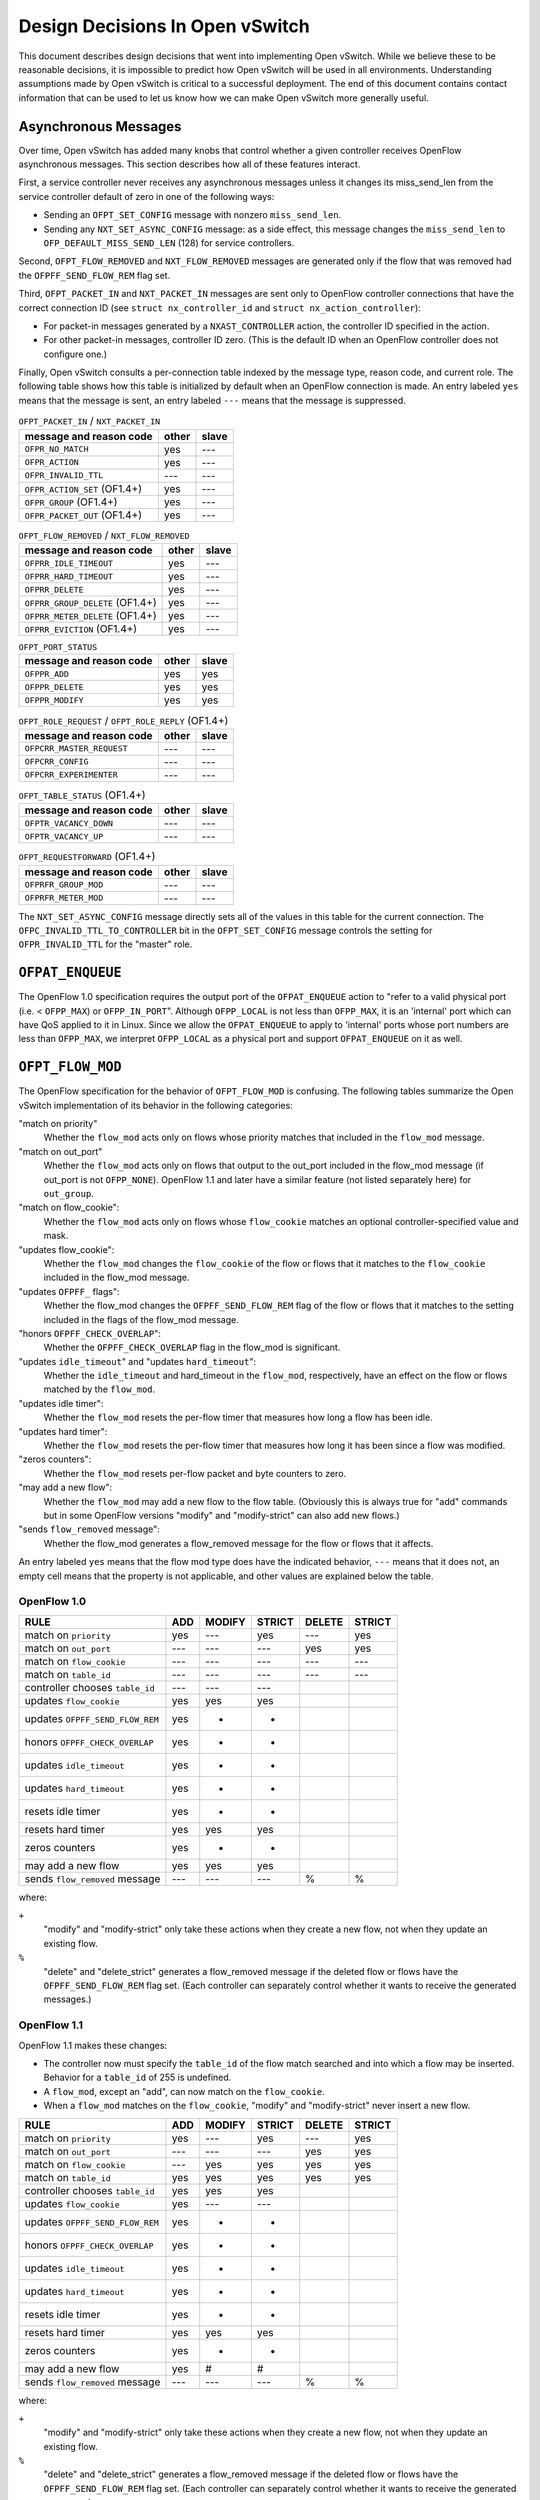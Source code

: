 ..
      Licensed under the Apache License, Version 2.0 (the "License"); you may
      not use this file except in compliance with the License. You may obtain
      a copy of the License at

          http://www.apache.org/licenses/LICENSE-2.0

      Unless required by applicable law or agreed to in writing, software
      distributed under the License is distributed on an "AS IS" BASIS, WITHOUT
      WARRANTIES OR CONDITIONS OF ANY KIND, either express or implied. See the
      License for the specific language governing permissions and limitations
      under the License.

      Convention for heading levels in Open vSwitch documentation:

      =======  Heading 0 (reserved for the title in a document)
      -------  Heading 1
      ~~~~~~~  Heading 2
      +++++++  Heading 3
      '''''''  Heading 4

      Avoid deeper levels because they do not render well.

================================
Design Decisions In Open vSwitch
================================

This document describes design decisions that went into implementing Open
vSwitch.  While we believe these to be reasonable decisions, it is impossible
to predict how Open vSwitch will be used in all environments.  Understanding
assumptions made by Open vSwitch is critical to a successful deployment.  The
end of this document contains contact information that can be used to let us
know how we can make Open vSwitch more generally useful.

Asynchronous Messages
---------------------

Over time, Open vSwitch has added many knobs that control whether a given
controller receives OpenFlow asynchronous messages.  This section describes how
all of these features interact.

First, a service controller never receives any asynchronous messages unless it
changes its miss_send_len from the service controller default of zero in one of
the following ways:

- Sending an ``OFPT_SET_CONFIG`` message with nonzero ``miss_send_len``.

- Sending any ``NXT_SET_ASYNC_CONFIG`` message: as a side effect, this message
  changes the ``miss_send_len`` to ``OFP_DEFAULT_MISS_SEND_LEN`` (128) for
  service controllers.

Second, ``OFPT_FLOW_REMOVED`` and ``NXT_FLOW_REMOVED`` messages are generated
only if the flow that was removed had the ``OFPFF_SEND_FLOW_REM`` flag set.

Third, ``OFPT_PACKET_IN`` and ``NXT_PACKET_IN`` messages are sent only to
OpenFlow controller connections that have the correct connection ID (see
``struct nx_controller_id`` and ``struct nx_action_controller``):

- For packet-in messages generated by a ``NXAST_CONTROLLER`` action, the
  controller ID specified in the action.

- For other packet-in messages, controller ID zero.  (This is the default ID
  when an OpenFlow controller does not configure one.)

Finally, Open vSwitch consults a per-connection table indexed by the message
type, reason code, and current role.  The following table shows how this table
is initialized by default when an OpenFlow connection is made.  An entry
labeled ``yes`` means that the message is sent, an entry labeled ``---`` means
that the message is suppressed.

.. table:: ``OFPT_PACKET_IN`` / ``NXT_PACKET_IN``

  =========================================== ======= =====
                                              master/
           message and reason code            other   slave
  =========================================== ======= =====
  ``OFPR_NO_MATCH``                             yes    ---
  ``OFPR_ACTION``                               yes    ---
  ``OFPR_INVALID_TTL``                          ---    ---
  ``OFPR_ACTION_SET`` (OF1.4+)                  yes    ---
  ``OFPR_GROUP`` (OF1.4+)                       yes    ---
  ``OFPR_PACKET_OUT`` (OF1.4+)                  yes    ---
  =========================================== ======= =====

.. table:: ``OFPT_FLOW_REMOVED`` / ``NXT_FLOW_REMOVED``

  =========================================== ======= =====
                                              master/
           message and reason code            other   slave
  =========================================== ======= =====
  ``OFPRR_IDLE_TIMEOUT``                        yes    ---
  ``OFPRR_HARD_TIMEOUT``                        yes    ---
  ``OFPRR_DELETE``                              yes    ---
  ``OFPRR_GROUP_DELETE`` (OF1.4+)               yes    ---
  ``OFPRR_METER_DELETE`` (OF1.4+)               yes    ---
  ``OFPRR_EVICTION`` (OF1.4+)                   yes    ---
  =========================================== ======= =====

.. table:: ``OFPT_PORT_STATUS``

  =========================================== ======= =====
                                              master/
           message and reason code            other   slave
  =========================================== ======= =====
  ``OFPPR_ADD``                                 yes    yes
  ``OFPPR_DELETE``                              yes    yes
  ``OFPPR_MODIFY``                              yes    yes
  =========================================== ======= =====

.. table:: ``OFPT_ROLE_REQUEST`` / ``OFPT_ROLE_REPLY`` (OF1.4+)

  =========================================== ======= =====
                                              master/
           message and reason code            other   slave
  =========================================== ======= =====
  ``OFPCRR_MASTER_REQUEST``                     ---    ---
  ``OFPCRR_CONFIG``                             ---    ---
  ``OFPCRR_EXPERIMENTER``                       ---    ---
  =========================================== ======= =====

.. table:: ``OFPT_TABLE_STATUS`` (OF1.4+)

  =========================================== ======= =====
                                              master/
           message and reason code            other   slave
  =========================================== ======= =====
  ``OFPTR_VACANCY_DOWN``                        ---    ---
  ``OFPTR_VACANCY_UP``                          ---    ---
  =========================================== ======= =====


.. table:: ``OFPT_REQUESTFORWARD`` (OF1.4+)

  =========================================== ======= =====
                                              master/
           message and reason code            other   slave
  =========================================== ======= =====
  ``OFPRFR_GROUP_MOD``                          ---    ---
  ``OFPRFR_METER_MOD``                          ---    ---
  =========================================== ======= =====

The ``NXT_SET_ASYNC_CONFIG`` message directly sets all of the values in this
table for the current connection.  The ``OFPC_INVALID_TTL_TO_CONTROLLER`` bit
in the ``OFPT_SET_CONFIG`` message controls the setting for
``OFPR_INVALID_TTL`` for the "master" role.

``OFPAT_ENQUEUE``
-----------------

The OpenFlow 1.0 specification requires the output port of the
``OFPAT_ENQUEUE`` action to "refer to a valid physical port (i.e. <
``OFPP_MAX``) or ``OFPP_IN_PORT``".  Although ``OFPP_LOCAL`` is not less than
``OFPP_MAX``, it is an 'internal' port which can have QoS applied to it in
Linux.  Since we allow the ``OFPAT_ENQUEUE`` to apply to 'internal' ports whose
port numbers are less than ``OFPP_MAX``, we interpret ``OFPP_LOCAL`` as a
physical port and support ``OFPAT_ENQUEUE`` on it as well.

``OFPT_FLOW_MOD``
-----------------

The OpenFlow specification for the behavior of ``OFPT_FLOW_MOD`` is confusing.
The following tables summarize the Open vSwitch implementation of its behavior
in the following categories:

"match on priority"
  Whether the ``flow_mod`` acts only on flows whose priority matches that
  included in the ``flow_mod`` message.

"match on out_port"
  Whether the ``flow_mod`` acts only on flows that output to the out_port
  included in the flow_mod message (if out_port is not ``OFPP_NONE``).
  OpenFlow 1.1 and later have a similar feature (not listed separately here)
  for ``out_group``.

"match on flow_cookie":
  Whether the ``flow_mod`` acts only on flows whose ``flow_cookie`` matches an
  optional controller-specified value and mask.

"updates flow_cookie":
  Whether the ``flow_mod`` changes the ``flow_cookie`` of the flow or flows
  that it matches to the ``flow_cookie`` included in the flow_mod message.

"updates ``OFPFF_`` flags":
  Whether the flow_mod changes the ``OFPFF_SEND_FLOW_REM`` flag of the flow or
  flows that it matches to the setting included in the flags of the flow_mod
  message.

"honors ``OFPFF_CHECK_OVERLAP``":
  Whether the ``OFPFF_CHECK_OVERLAP`` flag in the flow_mod is significant.

"updates ``idle_timeout``" and "updates ``hard_timeout``":
  Whether the ``idle_timeout`` and hard_timeout in the ``flow_mod``,
  respectively, have an effect on the flow or flows matched by the
  ``flow_mod``.

"updates idle timer":
  Whether the ``flow_mod`` resets the per-flow timer that measures how long a
  flow has been idle.

"updates hard timer":
  Whether the ``flow_mod`` resets the per-flow timer that measures how long it
  has been since a flow was modified.

"zeros counters":
  Whether the ``flow_mod`` resets per-flow packet and byte counters to zero.

"may add a new flow":
  Whether the ``flow_mod`` may add a new flow to the flow table.  (Obviously
  this is always true for "add" commands but in some OpenFlow versions "modify"
  and "modify-strict" can also add new flows.)

"sends ``flow_removed`` message":
  Whether the flow_mod generates a flow_removed message for the flow or flows
  that it affects.

An entry labeled ``yes`` means that the flow mod type does have the indicated
behavior, ``---`` means that it does not, an empty cell means that the property
is not applicable, and other values are explained below the table.

OpenFlow 1.0
~~~~~~~~~~~~

================================ === ====== ====== ====== ======
                                            MODIFY        DELETE
RULE                             ADD MODIFY STRICT DELETE STRICT
================================ === ====== ====== ====== ======
match on ``priority``            yes  ---    yes    ---    yes
match on ``out_port``            ---  ---    ---    yes    yes
match on ``flow_cookie``         ---  ---    ---    ---    ---
match on ``table_id``            ---  ---    ---    ---    ---
controller chooses ``table_id``  ---  ---    ---
updates ``flow_cookie``          yes  yes    yes
updates ``OFPFF_SEND_FLOW_REM``  yes   +      +
honors ``OFPFF_CHECK_OVERLAP``   yes   +      +
updates ``idle_timeout``         yes   +      +
updates ``hard_timeout``         yes   +      +
resets idle timer                yes   +      +
resets hard timer                yes  yes    yes
zeros counters                   yes   +      +
may add a new flow               yes  yes    yes
sends ``flow_removed`` message   ---  ---    ---     %      %
================================ === ====== ====== ====== ======

where:

``+``
  "modify" and "modify-strict" only take these actions when they create a new
  flow, not when they update an existing flow.

``%``
  "delete" and "delete_strict" generates a flow_removed message if the deleted
  flow or flows have the ``OFPFF_SEND_FLOW_REM`` flag set.  (Each controller
  can separately control whether it wants to receive the generated messages.)

OpenFlow 1.1
~~~~~~~~~~~~

OpenFlow 1.1 makes these changes:

- The controller now must specify the ``table_id`` of the flow match searched
  and into which a flow may be inserted.  Behavior for a ``table_id`` of 255 is
  undefined.

- A ``flow_mod``, except an "add", can now match on the ``flow_cookie``.

- When a ``flow_mod`` matches on the ``flow_cookie``, "modify" and
  "modify-strict" never insert a new flow.

================================ === ====== ====== ====== ======
                                            MODIFY        DELETE
RULE                             ADD MODIFY STRICT DELETE STRICT
================================ === ====== ====== ====== ======
match on ``priority``            yes  ---    yes    ---    yes
match on ``out_port``            ---  ---    ---    yes    yes
match on ``flow_cookie``         ---  yes    yes    yes    yes
match on ``table_id``            yes  yes    yes    yes    yes
controller chooses ``table_id``  yes  yes    yes
updates ``flow_cookie``          yes  ---    ---
updates ``OFPFF_SEND_FLOW_REM``  yes   +      +
honors ``OFPFF_CHECK_OVERLAP``   yes   +      +
updates ``idle_timeout``         yes   +      +
updates ``hard_timeout``         yes   +      +
resets idle timer                yes   +      +
resets hard timer                yes  yes    yes
zeros counters                   yes   +      +
may add a new flow               yes   #      #
sends ``flow_removed`` message   ---  ---    ---     %      %
================================ === ====== ====== ====== ======

where:

``+``
  "modify" and "modify-strict" only take these actions when they create a new
  flow, not when they update an existing flow.

``%``
  "delete" and "delete_strict" generates a flow_removed message if the deleted
  flow or flows have the ``OFPFF_SEND_FLOW_REM`` flag set.  (Each controller
  can separately control whether it wants to receive the generated messages.)

``#``
  "modify" and "modify-strict" only add a new flow if the flow_mod does not
  match on any bits of the flow cookie

OpenFlow 1.2
~~~~~~~~~~~~

OpenFlow 1.2 makes these changes:

- Only "add" commands ever add flows, "modify" and "modify-strict" never do.

- A new flag ``OFPFF_RESET_COUNTS`` now controls whether "modify" and
  "modify-strict" reset counters, whereas previously they never reset counters
  (except when they inserted a new flow).

================================ === ====== ====== ====== ======
                                            MODIFY        DELETE
RULE                             ADD MODIFY STRICT DELETE STRICT
================================ === ====== ====== ====== ======
match on ``priority``            yes  ---    yes    ---    yes
match on ``out_port``            ---  ---    ---    yes    yes
match on ``flow_cookie``         ---  yes    yes    yes    yes
match on ``table_id``            yes  yes    yes    yes    yes
controller chooses ``table_id``  yes  yes    yes
updates ``flow_cookie``          yes  ---    ---
updates ``OFPFF_SEND_FLOW_REM``  yes  ---    ---
honors ``OFPFF_CHECK_OVERLAP``   yes  ---    ---
updates ``idle_timeout``         yes  ---    ---
updates ``hard_timeout``         yes  ---    ---
resets idle timer                yes  ---    ---
resets hard timer                yes  yes    yes
zeros counters                   yes   &      &
may add a new flow               yes  ---    ---
sends ``flow_removed`` message   ---  ---    ---     %      %
================================ === ====== ====== ====== ======

``%``
  "delete" and "delete_strict" generates a flow_removed message if the deleted
  flow or flows have the ``OFPFF_SEND_FLOW_REM`` flag set.  (Each controller
  can separately control whether it wants to receive the generated messages.)

``&``
  "modify" and "modify-strict" reset counters if the ``OFPFF_RESET_COUNTS``
  flag is specified.

OpenFlow 1.3
~~~~~~~~~~~~

OpenFlow 1.3 makes these changes:

- Behavior for a table_id of 255 is now defined, for "delete" and
  "delete-strict" commands, as meaning to delete from all tables.  A table_id
  of 255 is now explicitly invalid for other commands.

- New flags ``OFPFF_NO_PKT_COUNTS`` and ``OFPFF_NO_BYT_COUNTS`` for "add"
  operations.

The table for 1.3 is the same as the one shown above for 1.2.

OpenFlow 1.4
~~~~~~~~~~~~

OpenFlow 1.4 makes these changes:

- Adds the "importance" field to ``flow_mods``, but it does not explicitly
  specify which kinds of ``flow_mods`` set the importance.  For consistency,
  Open vSwitch uses the same rule for importance as for ``idle_timeout`` and
  ``hard_timeout``, that is, only an "ADD" flow_mod sets the importance.  (This
  issue has been filed with the ONF as EXT-496.)

.. TODO(stephenfin) Link to EXT-496

- Eviction Mechanism to automatically delete entries of lower importance to
  make space for newer entries.

OpenFlow 1.4 Bundles
--------------------

Open vSwitch makes all flow table modifications atomically, i.e., any datapath
packet only sees flow table configurations either before or after any change
made by any ``flow_mod``.  For example, if a controller removes all flows with
a single OpenFlow ``flow_mod``, no packet sees an intermediate version of the
OpenFlow pipeline where only some of the flows have been deleted.

It should be noted that Open vSwitch caches datapath flows, and that the cached
flows are *NOT* flushed immediately when a flow table changes.  Instead, the
datapath flows are revalidated against the new flow table as soon as possible,
and usually within one second of the modification.  This design amortizes the
cost of datapath cache flushing across multiple flow table changes, and has a
significant performance effect during simultaneous heavy flow table churn and
high traffic load.  This means that different cached datapath flows may have
been computed based on a different flow table configurations, but each of the
datapath flows is guaranteed to have been computed over a coherent view of the
flow tables, as described above.

With OpenFlow 1.4 bundles this atomicity can be extended across an arbitrary
set of ``flow_mod``.  Bundles are supported for ``flow_mod`` and port_mod
messages only.  For ``flow_mod``, both ``atomic`` and ``ordered`` bundle flags
are trivially supported, as all bundled messages are executed in the order they
were added and all flow table modifications are now atomic to the datapath.
Port mods may not appear in atomic bundles, as port status modifications are
not atomic.

To support bundles, ovs-ofctl has a ``--bundle`` option that makes the
flow mod commands (``add-flow``, ``add-flows``, ``mod-flows``, ``del-flows``,
and ``replace-flows``) use an OpenFlow 1.4 bundle to operate the
modifications as a single atomic transaction.  If any of the flow mods
in a transaction fail, none of them are executed.  All flow mods in a
bundle appear to datapath lookups simultaneously.

Furthermore, ovs-ofctl ``add-flow`` and ``add-flows`` commands now accept
arbitrary flow mods as an input by allowing the flow specification to
start with an explicit ``add``, ``modify``, ``modify_strict``, ``delete``, or
``delete_strict`` keyword.  A missing keyword is treated as ``add``, so
this is fully backwards compatible.  With the new ``--bundle`` option
all the flow mods are executed as a single atomic transaction using an
OpenFlow 1.4 bundle.  Without the ``--bundle`` option the flow mods are
executed in order up to the first failing ``flow_mod``, and in case of an
error the earlier successful ``flow_mod`` calls are not rolled back.

``OFPT_PACKET_IN``
------------------

The OpenFlow 1.1 specification for ``OFPT_PACKET_IN`` is confusing.  The
definition in OF1.1 ``openflow.h`` is[*]:

::

    /* Packet received on port (datapath -> controller). */
    struct ofp_packet_in {
        struct ofp_header header;
        uint32_t buffer_id;     /* ID assigned by datapath. */
        uint32_t in_port;       /* Port on which frame was received. */
        uint32_t in_phy_port;   /* Physical Port on which frame was received. */
        uint16_t total_len;     /* Full length of frame. */
        uint8_t reason;         /* Reason packet is being sent (one of OFPR_*) */
        uint8_t table_id;       /* ID of the table that was looked up */
        uint8_t data[0];        /* Ethernet frame, halfway through 32-bit word,
                                   so the IP header is 32-bit aligned.  The
                                   amount of data is inferred from the length
                                   field in the header.  Because of padding,
                                   offsetof(struct ofp_packet_in, data) ==
                                   sizeof(struct ofp_packet_in) - 2. */
    };
    OFP_ASSERT(sizeof(struct ofp_packet_in) == 24);

The confusing part is the comment on the ``data[]`` member.  This comment is a
leftover from OF1.0 ``openflow.h``, in which the comment was correct:
``sizeof(struct ofp_packet_in)`` is 20 in OF1.0 and ``ffsetof(struct
ofp_packet_in, data)`` is 18.  When OF1.1 was written, the structure members
were changed but the comment was carelessly not updated, and the comment became
wrong: ``sizeof(struct ofp_packet_in)`` and offsetof(struct ofp_packet_in,
data) are both 24 in OF1.1.

That leaves the question of how to implement ``ofp_packet_in`` in OF1.1.  The
OpenFlow reference implementation for OF1.1 does not include any padding, that
is, the first byte of the encapsulated frame immediately follows the
``table_id`` member without a gap.  Open vSwitch therefore implements it the
same way for compatibility.

For an earlier discussion, please see the thread archived at:
https://mailman.stanford.edu/pipermail/openflow-discuss/2011-August/002604.html

[*] The quoted definition is directly from OF1.1.  Definitions used inside OVS
omit the 8-byte ``ofp_header`` members, so the sizes in this discussion are
8 bytes larger than those declared in OVS header files.

VLAN Matching
-------------

The 802.1Q VLAN header causes more trouble than any other 4 bytes in
networking.  More specifically, three versions of OpenFlow and Open vSwitch
have among them four different ways to match the contents and presence of the
VLAN header.  The following table describes how each version works.

======== ============= =============== =============== ================
 Match        NXM          OF1.0            OF1.1           OF1.2
======== ============= =============== =============== ================
 ``[1]`` ``0000/0000`` ``????/1,??/?`` ``????/1,??/?`` ``0000/0000,--``
 ``[2]`` ``0000/ffff`` ``ffff/0,??/?`` ``ffff/0,??/?`` ``0000/ffff,--``
 ``[3]`` ``1xxx/1fff`` ``0xxx/0,??/1`` ``0xxx/0,??/1`` ``1xxx/ffff,--``
 ``[4]`` ``z000/f000`` ``????/1,0y/0`` ``fffe/0,0y/0`` ``1000/1000,0y``
 ``[5]`` ``zxxx/ffff`` ``0xxx/0,0y/0`` ``0xxx/0,0y/0`` ``1xxx/ffff,0y``
 ``[6]`` ``0000/0fff`` ``<none>``      ``<none>``      ``<none>``
 ``[7]`` ``0000/f000`` ``<none>``      ``<none>``      ``<none>``
 ``[8]`` ``0000/efff`` ``<none>``      ``<none>``      ``<none>``
 ``[9]`` ``1001/1001`` ``<none>``      ``<none>``      ``1001/1001,--``
``[10]`` ``3000/3000`` ``<none>``      ``<none>``      ``<none>``
``[11]`` ``1000/1000`` ``<none>``      ``fffe/0,??/1`` ``1000/1000,--``
======== ============= =============== =============== ================

where:

Match:
  See the list below.

NXM:
  ``xxxx/yyyy`` means ``NXM_OF_VLAN_TCI_W`` with value ``xxxx`` and mask
  ``yyyy``.  A mask of ``0000`` is equivalent to omitting
  ``NXM_OF_VLAN_TCI(_W)``, a mask of ``ffff`` is equivalent to
  ``NXM_OF_VLAN_TCI``.

OF1.0, OF1.1:
  ``wwww/x,yy/z`` means ``dl_vlan`` ``wwww``, ``OFPFW_DL_VLAN`` ``x``,
  ``dl_vlan_pcp`` ``yy``, and ``OFPFW_DL_VLAN_PCP`` ``z``.  If
  ``OFPFW_DL_VLAN`` or ``OFPFW_DL_VLAN_PCP`` is 1, the corresponding field
  value is wildcarded, otherwise it is matched.  ``?`` means that the given
  bits are ignored (their conventional values are ``0000/x,00/0`` in OF1.0,
  ``0000/x,00/1`` in OF1.1; ``x`` is never ignored).  ``<none>`` means that the
  given match is not supported.

OF1.2:
  ``xxxx/yyyy,zz`` means ``OXM_OF_VLAN_VID_W`` with value ``xxxx`` and mask
  ``yyyy``, and ``OXM_OF_VLAN_PCP`` (which is not maskable) with value ``zz``.
  A mask of ``0000`` is equivalent to omitting ``OXM_OF_VLAN_VID(_W)``, a mask
  of ``ffff`` is equivalent to ``OXM_OF_VLAN_VID``.  ``--`` means that
  ``OXM_OF_VLAN_PCP`` is omitted.  ``<none>`` means that the given match is not
  supported.

The matches are:

``[1]``:
  Matches any packet, that is, one without an 802.1Q header or with an 802.1Q
  header with any TCI value.

``[2]``
  Matches only packets without an 802.1Q header.

  NXM:
    Any match with ``vlan_tci == 0`` and ``(vlan_tci_mask & 0x1000) != 0`` is
    equivalent to the one listed in the table.

  OF1.0:
    The spec doesn't define behavior if ``dl_vlan`` is set to ``0xffff`` and
    ``OFPFW_DL_VLAN_PCP`` is not set.

  OF1.1:
    The spec says explicitly to ignore ``dl_vlan_pcp`` when ``dl_vlan`` is set
    to ``0xffff``.

  OF1.2:
    The spec doesn't say what should happen if ``vlan_vid == 0`` and
    ``(vlan_vid_mask & 0x1000) != 0`` but ``vlan_vid_mask != 0x1000``, but it
    would be straightforward to also interpret as ``[2]``.

``[3]``
  Matches only packets that have an 802.1Q header with VID ``xxx`` (and any
  PCP).

``[4]``
  Matches only packets that have an 802.1Q header with PCP ``y`` (and any VID).

  NXM:
    ``z`` is ``(y << 1) | 1``.

  OF1.0:
    The spec isn't very clear, but OVS implements it this way.

  OF1.2:
    Presumably other masks such that ``(vlan_vid_mask & 0x1fff) == 0x1000``
    would also work, but the spec doesn't define their behavior.

``[5]``
  Matches only packets that have an 802.1Q header with VID ``xxx`` and PCP
  ``y``.

   NXM:
     ``z`` is ``((y << 1) | 1)``.

   OF1.2:
     Presumably other masks such that ``(vlan_vid_mask & 0x1fff) == 0x1fff``
     would also work.

``[6]``
  Matches packets with no 802.1Q header or with an 802.1Q header with a VID of
  0.  Only possible with NXM.

``[7]``
  Matches packets with no 802.1Q header or with an 802.1Q header with a PCP of
  0.  Only possible with NXM.

``[8]``
  Matches packets with no 802.1Q header or with an 802.1Q header with both VID
  and PCP of 0.  Only possible with NXM.

``[9]``
  Matches only packets that have an 802.1Q header with an odd-numbered VID (and
  any PCP).  Only possible with NXM and OF1.2.  (This is just an example; one
  can match on any desired VID bit pattern.)

``[10]``
  Matches only packets that have an 802.1Q header with an odd-numbered PCP (and
  any VID).  Only possible with NXM.  (This is just an example; one can match
  on any desired VID bit pattern.)

``[11]``
  Matches any packet with an 802.1Q header, regardless of VID or PCP.

Additional notes:

OF1.2:
  The top three bits of ``OXM_OF_VLAN_VID`` are fixed to zero, so bits 13, 14,
  and 15 in the masks listed in the table may be set to arbitrary values, as
  long as the corresponding value bits are also zero.  The suggested ``ffff``
  mask for [2], [3], and [5] allows a shorter OXM representation (the mask is
  omitted) than the minimal ``1fff`` mask.

Flow Cookies
------------

OpenFlow 1.0 and later versions have the concept of a "flow cookie", which is a
64-bit integer value attached to each flow.  The treatment of the flow cookie
has varied greatly across OpenFlow versions, however.

In OpenFlow 1.0:

- ``OFPFC_ADD`` set the cookie in the flow that it added.

- ``OFPFC_MODIFY`` and ``OFPFC_MODIFY_STRICT`` updated the cookie for the flow
  or flows that it modified.

- ``OFPST_FLOW`` messages included the flow cookie.

- ``OFPT_FLOW_REMOVED`` messages reported the cookie of the flow that was
  removed.

OpenFlow 1.1 made the following changes:

- Flow mod operations ``OFPFC_MODIFY``, ``OFPFC_MODIFY_STRICT``,
  ``OFPFC_DELETE``, and ``OFPFC_DELETE_STRICT``, plus flow stats requests and
  aggregate stats requests, gained the ability to match on flow cookies with an
  arbitrary mask.

- ``OFPFC_MODIFY`` and ``OFPFC_MODIFY_STRICT`` were changed to add a new flow,
  in the case of no match, only if the flow table modification operation did
  not match on the cookie field.  (In OpenFlow 1.0, modify operations always
  added a new flow when there was no match.)

- ``OFPFC_MODIFY`` and ``OFPFC_MODIFY_STRICT`` no longer updated flow cookies.

OpenFlow 1.2 made the following changes:

- ``OFPC_MODIFY`` and ``OFPFC_MODIFY_STRICT`` were changed to never add a new
  flow, regardless of whether the flow cookie was used for matching.

Open vSwitch support for OpenFlow 1.0 implements the OpenFlow 1.0 behavior with
the following extensions:

- An NXM extension field ``NXM_NX_COOKIE(_W)`` allows the NXM versions of
  ``OFPFC_MODIFY``, ``OFPFC_MODIFY_STRICT``, ``OFPFC_DELETE``, and
  ``OFPFC_DELETE_STRICT`` ``flow_mod`` calls, plus flow stats requests and
  aggregate stats requests, to match on flow cookies with arbitrary masks.
  This is much like the equivalent OpenFlow 1.1 feature.

- Like OpenFlow 1.1, ``OFPC_MODIFY`` and ``OFPFC_MODIFY_STRICT`` add a new flow
  if there is no match and the mask is zero (or not given).

- The ``cookie`` field in ``OFPT_FLOW_MOD`` and ``NXT_FLOW_MOD`` messages is
  used as the cookie value for ``OFPFC_ADD`` commands, as described in OpenFlow
  1.0.  For ``OFPFC_MODIFY`` and ``OFPFC_MODIFY_STRICT`` commands, the
  ``cookie`` field is used as a new cookie for flows that match unless it is
  ``UINT64_MAX``, in which case the flow's cookie is not updated.

- ``NXT_PACKET_IN`` (the Nicira extended version of ``OFPT_PACKET_IN``) reports
  the cookie of the rule that generated the packet, or all-1-bits if no rule
  generated the packet.  (Older versions of OVS used all-0-bits instead of
  all-1-bits.)

The following table shows the handling of different protocols when receiving
``OFPFC_MODIFY`` and ``OFPFC_MODIFY_STRICT`` messages.  A mask of 0 indicates
either an explicit mask of zero or an implicit one by not specifying the
``NXM_NX_COOKIE(_W)`` field.

==============  ======  ======  =============  =============
                Match   Update   Add on miss    Add on miss
                cookie  cookie     mask!=0        mask==0
==============  ======  ======  =============  =============
OpenFlow 1.0      no     yes    (add on miss)  (add on miss)
OpenFlow 1.1     yes      no         no             yes
OpenFlow 1.2     yes      no         no             no
NXM              yes     yes\*       no             yes
==============  ======  ======  =============  =============

\* Updates the flow's cookie unless the ``cookie`` field is ``UINT64_MAX``.

Multiple Table Support
----------------------

OpenFlow 1.0 has only rudimentary support for multiple flow tables.  Notably,
OpenFlow 1.0 does not allow the controller to specify the flow table to which a
flow is to be added.  Open vSwitch adds an extension for this purpose, which is
enabled on a per-OpenFlow connection basis using the ``NXT_FLOW_MOD_TABLE_ID``
message.  When the extension is enabled, the upper 8 bits of the ``command``
member in an ``OFPT_FLOW_MOD`` or ``NXT_FLOW_MOD`` message designates the table
to which a flow is to be added.

The Open vSwitch software switch implementation offers 255 flow tables.  On
packet ingress, only the first flow table (table 0) is searched, and the
contents of the remaining tables are not considered in any way.  Tables other
than table 0 only come into play when an ``NXAST_RESUBMIT_TABLE`` action
specifies another table to search.

Tables 128 and above are reserved for use by the switch itself.  Controllers
should use only tables 0 through 127.

``OFPTC_*`` Table Configuration
-------------------------------

This section covers the history of the ``OFPTC_*`` table configuration bits
across OpenFlow versions.

OpenFlow 1.0 flow tables had fixed configurations.

OpenFlow 1.1 enabled controllers to configure behavior upon flow table miss and
added the ``OFPTC_MISS_*`` constants for that purpose.  ``OFPTC_*`` did not
control anything else but it was nevertheless conceptualized as a set of
bit-fields instead of an enum.  OF1.1 added the ``OFPT_TABLE_MOD`` message to
set ``OFPTC_MISS_*`` for a flow table and added the ``config`` field to the
``OFPST_TABLE`` reply to report the current setting.

OpenFlow 1.2 did not change anything in this regard.

OpenFlow 1.3 switched to another means to changing flow table miss behavior and
deprecated ``OFPTC_MISS_*`` without adding any more ``OFPTC_*`` constants.
This meant that ``OFPT_TABLE_MOD`` now had no purpose at all, but OF1.3 kept it
around "for backward compatibility with older and newer versions of the
specification."  At the same time, OF1.3 introduced a new message
OFPMP_TABLE_FEATURES that included a field ``config`` documented as reporting
the ``OFPTC_*`` values set with ``OFPT_TABLE_MOD``; of course this served no
real purpose because no ``OFPTC_*`` values are defined.  OF1.3 did remove the
``OFPTC_*`` field from ``OFPMP_TABLE`` (previously named ``OFPST_TABLE``).

OpenFlow 1.4 defined two new ``OFPTC_*`` constants, ``OFPTC_EVICTION`` and
``OFPTC_VACANCY_EVENTS``, using bits that did not overlap with ``OFPTC_MISS_*``
even though those bits had not been defined since OF1.2.  ``OFPT_TABLE_MOD``
still controlled these settings.  The field for ``OFPTC_*`` values in
``OFPMP_TABLE_FEATURES`` was renamed from ``config`` to ``capabilities`` and
documented as reporting the flags that are supported in a ``OFPT_TABLE_MOD``
message.  The ``OFPMP_TABLE_DESC`` message newly added in OF1.4 reported the
``OFPTC_*`` setting.

OpenFlow 1.5 did not change anything in this regard.

.. list-table:: Revisions
   :header-rows: 1

   * - OpenFlow
     - ``OFPTC_*`` flags
     - ``TABLE_MOD``
     - Statistics
     - ``TABLE_FEATURES``
     - ``TABLE_DESC``
   * - OF1.0
     - none
     - no (\*)(+)
     - no (\*)
     - nothing (\*)(+)
     - no (\*)(+)
   * - OF1.1/1.2
     - ``MISS_*``
     - yes
     - yes
     - nothing (+)
     - no (+)
   * - OF1.3
     - none
     - yes (\*)
     - no (\*)
     - config (\*)
     - no (\*)(+)
   * - OF1.4/1.5
     - ``EVICTION``/``VACANCY_EVENTS``
     - yes
     - no
     - capabilities
     - yes

where:

OpenFlow:
  The OpenFlow version(s).

``OFPTC_*`` flags:
  The ``OFPTC_*`` flags defined in those versions.

``TABLE_MOD``:
  Whether ``OFPT_TABLE_MOD`` can modify ``OFPTC_*`` flags.

Statistics:
  Whether ``OFPST_TABLE/OFPMP_TABLE`` reports the ``OFPTC_*`` flags.

``TABLE_FEATURES``:
  What ``OFPMP_TABLE_FEATURES`` reports (if it exists): either the current
  configuration or the switch's capabilities.

``TABLE_DESC``:
  Whether ``OFPMP_TABLE_DESC`` reports the current configuration.

(\*): Nothing to report/change anyway.

(+): No such message.

IPv6
----

Open vSwitch supports stateless handling of IPv6 packets.  Flows can be written
to support matching TCP, UDP, and ICMPv6 headers within an IPv6 packet.  Deeper
matching of some Neighbor Discovery messages is also supported.

IPv6 was not designed to interact well with middle-boxes.  This, combined with
Open vSwitch's stateless nature, have affected the processing of IPv6 traffic,
which is detailed below.

Extension Headers
~~~~~~~~~~~~~~~~~

The base IPv6 header is incredibly simple with the intention of only containing
information relevant for routing packets between two endpoints.  IPv6 relies
heavily on the use of extension headers to provide any other functionality.
Unfortunately, the extension headers were designed in such a way that it is
impossible to move to the next header (including the layer-4 payload) unless
the current header is understood.

Open vSwitch will process the following extension headers and continue to the
next header:

- Fragment (see the next section)
- AH (Authentication Header)
- Hop-by-Hop Options
- Routing
- Destination Options

When a header is encountered that is not in that list, it is considered
"terminal".  A terminal header's IPv6 protocol value is stored in ``nw_proto``
for matching purposes.  If a terminal header is TCP, UDP, or ICMPv6, the packet
will be further processed in an attempt to extract layer-4 information.

Fragments
~~~~~~~~~

IPv6 requires that every link in the internet have an MTU of 1280 octets or
greater (RFC 2460).  As such, a terminal header (as described above in
"Extension Headers") in the first fragment should generally be reachable.  In
this case, the terminal header's IPv6 protocol type is stored in the
``nw_proto`` field for matching purposes.  If a terminal header cannot be found
in the first fragment (one with a fragment offset of zero), the ``nw_proto``
field is set to 0.  Subsequent fragments (those with a non-zero fragment
offset) have the ``nw_proto`` field set to the IPv6 protocol type for fragments
(44).

Jumbograms
~~~~~~~~~~

An IPv6 jumbogram (RFC 2675) is a packet containing a payload longer than
65,535 octets.  A jumbogram is only relevant in subnets with a link MTU greater
than 65,575 octets, and are not required to be supported on nodes that do not
connect to link with such large MTUs.  Currently, Open vSwitch doesn't process
jumbograms.

In-Band Control
---------------

Motivation
~~~~~~~~~~

An OpenFlow switch must establish and maintain a TCP network connection to its
controller.  There are two basic ways to categorize the network that this
connection traverses: either it is completely separate from the one that the
switch is otherwise controlling, or its path may overlap the network that the
switch controls.  We call the former case "out-of-band control", the latter
case "in-band control".

Out-of-band control has the following benefits:

- Simplicity: Out-of-band control slightly simplifies the switch
  implementation.

- Reliability: Excessive switch traffic volume cannot interfere with control
  traffic.

- Integrity: Machines not on the control network cannot impersonate a switch or
  a controller.

- Confidentiality: Machines not on the control network cannot snoop on control
  traffic.

In-band control, on the other hand, has the following advantages:

- No dedicated port: There is no need to dedicate a physical switch port to
  control, which is important on switches that have few ports (e.g. wireless
  routers, low-end embedded platforms).

- No dedicated network: There is no need to build and maintain a separate
  control network.  This is important in many environments because it reduces
  proliferation of switches and wiring.

Open vSwitch supports both out-of-band and in-band control.  This section
describes the principles behind in-band control.  See the description of the
Controller table in ovs-vswitchd.conf.db(5) to configure OVS for in-band
control.

Principles
~~~~~~~~~~

The fundamental principle of in-band control is that an OpenFlow switch must
recognize and switch control traffic without involving the OpenFlow controller.
All the details of implementing in-band control are special cases of this
principle.

The rationale for this principle is simple.  If the switch does not handle
in-band control traffic itself, then it will be caught in a contradiction: it
must contact the controller, but it cannot, because only the controller can set
up the flows that are needed to contact the controller.

The following points describe important special cases of this principle.

- In-band control must be implemented regardless of whether the switch is
  connected.

  It is tempting to implement the in-band control rules only when the switch is
  not connected to the controller, using the reasoning that the controller
  should have complete control once it has established a connection with the
  switch.

  This does not work in practice.  Consider the case where the switch is
  connected to the controller.  Occasionally it can happen that the controller
  forgets or otherwise needs to obtain the MAC address of the switch.  To do
  so, the controller sends a broadcast ARP request.  A switch that implements
  the in-band control rules only when it is disconnected will then send an
  ``OFPT_PACKET_IN`` message up to the controller.  The controller will be
  unable to respond, because it does not know the MAC address of the switch.
  This is a deadlock situation that can only be resolved by the switch noticing
  that its connection to the controller has hung and reconnecting.

- In-band control must override flows set up by the controller.

  It is reasonable to assume that flows set up by the OpenFlow controller
  should take precedence over in-band control, on the basis that the controller
  should be in charge of the switch.

  Again, this does not work in practice.  Reasonable controller implementations
  may set up a "last resort" fallback rule that wildcards every field and,
  e.g., sends it up to the controller or discards it.  If a controller does
  that, then it will isolate itself from the switch.

- The switch must recognize all control traffic.

  The fundamental principle of in-band control states, in part, that a switch
  must recognize control traffic without involving the OpenFlow controller.
  More specifically, the switch must recognize *all* control traffic.  "False
  negatives", that is, packets that constitute control traffic but that the
  switch does not recognize as control traffic, lead to control traffic storms.

  Consider an OpenFlow switch that only recognizes control packets sent to or
  from that switch.  Now suppose that two switches of this type, named A and B,
  are connected to ports on an Ethernet hub (not a switch) and that an OpenFlow
  controller is connected to a third hub port.  In this setup, control traffic
  sent by switch A will be seen by switch B, which will send it to the
  controller as part of an OFPT_PACKET_IN message.  Switch A will then see the
  OFPT_PACKET_IN message's packet, re-encapsulate it in another OFPT_PACKET_IN,
  and send it to the controller.  Switch B will then see that OFPT_PACKET_IN,
  and so on in an infinite loop.

  Incidentally, the consequences of "false positives", where packets that are
  not control traffic are nevertheless recognized as control traffic, are much
  less severe.  The controller will not be able to control their behavior, but
  the network will remain in working order.  False positives do constitute a
  security problem.

- The switch should use echo-requests to detect disconnection.

  TCP will notice that a connection has hung, but this can take a considerable
  amount of time.  For example, with default settings the Linux kernel TCP
  implementation will retransmit for between 13 and 30 minutes, depending on
  the connection's retransmission timeout, according to kernel documentation.
  This is far too long for a switch to be disconnected, so an OpenFlow switch
  should implement its own connection timeout.  OpenFlow ``OFPT_ECHO_REQUEST``
  messages are the best way to do this, since they test the OpenFlow connection
  itself.

Implementation
~~~~~~~~~~~~~~

This section describes how Open vSwitch implements in-band control.  Correctly
implementing in-band control has proven difficult due to its many subtleties,
and has thus gone through many iterations.  Please read through and understand
the reasoning behind the chosen rules before making modifications.

Open vSwitch implements in-band control as "hidden" flows, that is, flows that
are not visible through OpenFlow, and at a higher priority than wildcarded
flows can be set up through OpenFlow.  This is done so that the OpenFlow
controller cannot interfere with them and possibly break connectivity with its
switches.  It is possible to see all flows, including in-band ones, with the
ovs-appctl "bridge/dump-flows" command.

The Open vSwitch implementation of in-band control can hide traffic to
arbitrary "remotes", where each remote is one TCP port on one IP address.
Currently the remotes are automatically configured as the in-band OpenFlow
controllers plus the OVSDB managers, if any.  (The latter is a requirement
because OVSDB managers are responsible for configuring OpenFlow controllers, so
if the manager cannot be reached then OpenFlow cannot be reconfigured.)

The following rules (with the OFPP_NORMAL action) are set up on any bridge that
has any remotes:

(a)
  DHCP requests sent from the local port.
(b)
  ARP replies to the local port's MAC address.
(c)
  ARP requests from the local port's MAC address.

In-band also sets up the following rules for each unique next-hop MAC address
for the remotes' IPs (the "next hop" is either the remote itself, if it is on a
local subnet, or the gateway to reach the remote):

(d)
  ARP replies to the next hop's MAC address.
(e)
  ARP requests from the next hop's MAC address.

In-band also sets up the following rules for each unique remote IP address:

(f)
  ARP replies containing the remote's IP address as a target.
(g)
  ARP requests containing the remote's IP address as a source.

In-band also sets up the following rules for each unique remote (IP,port) pair:

(h)
  TCP traffic to the remote's IP and port.
(i)
  TCP traffic from the remote's IP and port.

The goal of these rules is to be as narrow as possible to allow a switch to
join a network and be able to communicate with the remotes.  As mentioned
earlier, these rules have higher priority than the controller's rules, so if
they are too broad, they may prevent the controller from implementing its
policy.  As such, in-band actively monitors some aspects of flow and packet
processing so that the rules can be made more precise.

In-band control monitors attempts to add flows into the datapath that could
interfere with its duties.  The datapath only allows exact match entries, so
in-band control is able to be very precise about the flows it prevents.  Flows
that miss in the datapath are sent to userspace to be processed, so preventing
these flows from being cached in the "fast path" does not affect correctness.
The only type of flow that is currently prevented is one that would prevent
DHCP replies from being seen by the local port.  For example, a rule that
forwarded all DHCP traffic to the controller would not be allowed, but one that
forwarded to all ports (including the local port) would.

As mentioned earlier, packets that miss in the datapath are sent to the
userspace for processing.  The userspace has its own flow table, the
"classifier", so in-band checks whether any special processing is needed before
the classifier is consulted.  If a packet is a DHCP response to a request from
the local port, the packet is forwarded to the local port, regardless of the
flow table.  Note that this requires L7 processing of DHCP replies to determine
whether the 'chaddr' field matches the MAC address of the local port.

It is interesting to note that for an L3-based in-band control mechanism, the
majority of rules are devoted to ARP traffic.  At first glance, some of these
rules appear redundant.  However, each serves an important role.  First, in
order to determine the MAC address of the remote side (controller or gateway)
for other ARP rules, we must allow ARP traffic for our local port with rules
(b) and (c).  If we are between a switch and its connection to the remote, we
have to allow the other switch's ARP traffic to through.  This is done with
rules (d) and (e), since we do not know the addresses of the other switches a
priori, but do know the remote's or gateway's.  Finally, if the remote is
running in a local guest VM that is not reached through the local port, the
switch that is connected to the VM must allow ARP traffic based on the remote's
IP address, since it will not know the MAC address of the local port that is
sending the traffic or the MAC address of the remote in the guest VM.

With a few notable exceptions below, in-band should work in most network
setups.  The following are considered "supported" in the current
implementation:

- Locally Connected.  The switch and remote are on the same subnet.  This uses
  rules (a), (b), (c), (h), and (i).

- Reached through Gateway.  The switch and remote are on different subnets and
  must go through a gateway.  This uses rules (a), (b), (c), (h), and (i).

- Between Switch and Remote.  This switch is between another switch and the
  remote, and we want to allow the other switch's traffic through.  This uses
  rules (d), (e), (h), and (i).  It uses (b) and (c) indirectly in order to
  know the MAC address for rules (d) and (e).  Note that DHCP for the other
  switch will not work unless an OpenFlow controller explicitly lets this
  switch pass the traffic.

- Between Switch and Gateway.  This switch is between another switch and the
  gateway, and we want to allow the other switch's traffic through.  This uses
  the same rules and logic as the "Between Switch and Remote" configuration
  described earlier.

- Remote on Local VM.  The remote is a guest VM on the system running in-band
  control.  This uses rules (a), (b), (c), (h), and (i).

- Remote on Local VM with Different Networks.  The remote is a guest VM on the
  system running in-band control, but the local port is not used to connect to
  the remote.  For example, an IP address is configured on eth0 of the switch.
  The remote's VM is connected through eth1 of the switch, but an IP address
  has not been configured for that port on the switch.  As such, the switch
  will use eth0 to connect to the remote, and eth1's rules about the local port
  will not work.  In the example, the switch attached to eth0 would use rules
  (a), (b), (c), (h), and (i) on eth0.  The switch attached to eth1 would use
  rules (f), (g), (h), and (i).

The following are explicitly *not* supported by in-band control:

- Specify Remote by Name.  Currently, the remote must be identified by IP
  address.  A naive approach would be to permit all DNS traffic.
  Unfortunately, this would prevent the controller from defining any policy
  over DNS.  Since switches that are located behind us need to connect to the
  remote, in-band cannot simply add a rule that allows DNS traffic from the
  local port.  The "correct" way to support this is to parse DNS requests to
  allow all traffic related to a request for the remote's name through.  Due to
  the potential security problems and amount of processing, we decided to hold
  off for the time-being.

- Differing Remotes for Switches.  All switches must know the L3 addresses for
  all the remotes that other switches may use, since rules need to be set up to
  allow traffic related to those remotes through.  See rules (f), (g), (h), and
  (i).

- Differing Routes for Switches.  In order for the switch to allow other
  switches to connect to a remote through a gateway, it allows the gateway's
  traffic through with rules (d) and (e).  If the routes to the remote differ
  for the two switches, we will not know the MAC address of the alternate
  gateway.

Action Reproduction
-------------------

It seems likely that many controllers, at least at startup, use the OpenFlow
"flow statistics" request to obtain existing flows, then compare the flows'
actions against the actions that they expect to find.  Before version 1.8.0,
Open vSwitch always returned exact, byte-for-byte copies of the actions that
had been added to the flow table.  The current version of Open vSwitch does not
always do this in some exceptional cases.  This section lists the exceptions
that controller authors must keep in mind if they compare actual actions
against desired actions in a bytewise fashion:

- Open vSwitch zeros padding bytes in action structures, regardless of their
  values when the flows were added.

- Open vSwitch "normalizes" the instructions in OpenFlow 1.1 (and later) in the
  following way:

  * OVS sorts the instructions into the following order: Apply-Actions,
    Clear-Actions, Write-Actions, Write-Metadata, Goto-Table.

  * OVS drops Apply-Actions instructions that have empty action lists.

  * OVS drops Write-Actions instructions that have empty action sets.

Please report other discrepancies, if you notice any, so that we can fix or
document them.

Suggestions
-----------

Suggestions to improve Open vSwitch are welcome at discuss@openvswitch.org.
